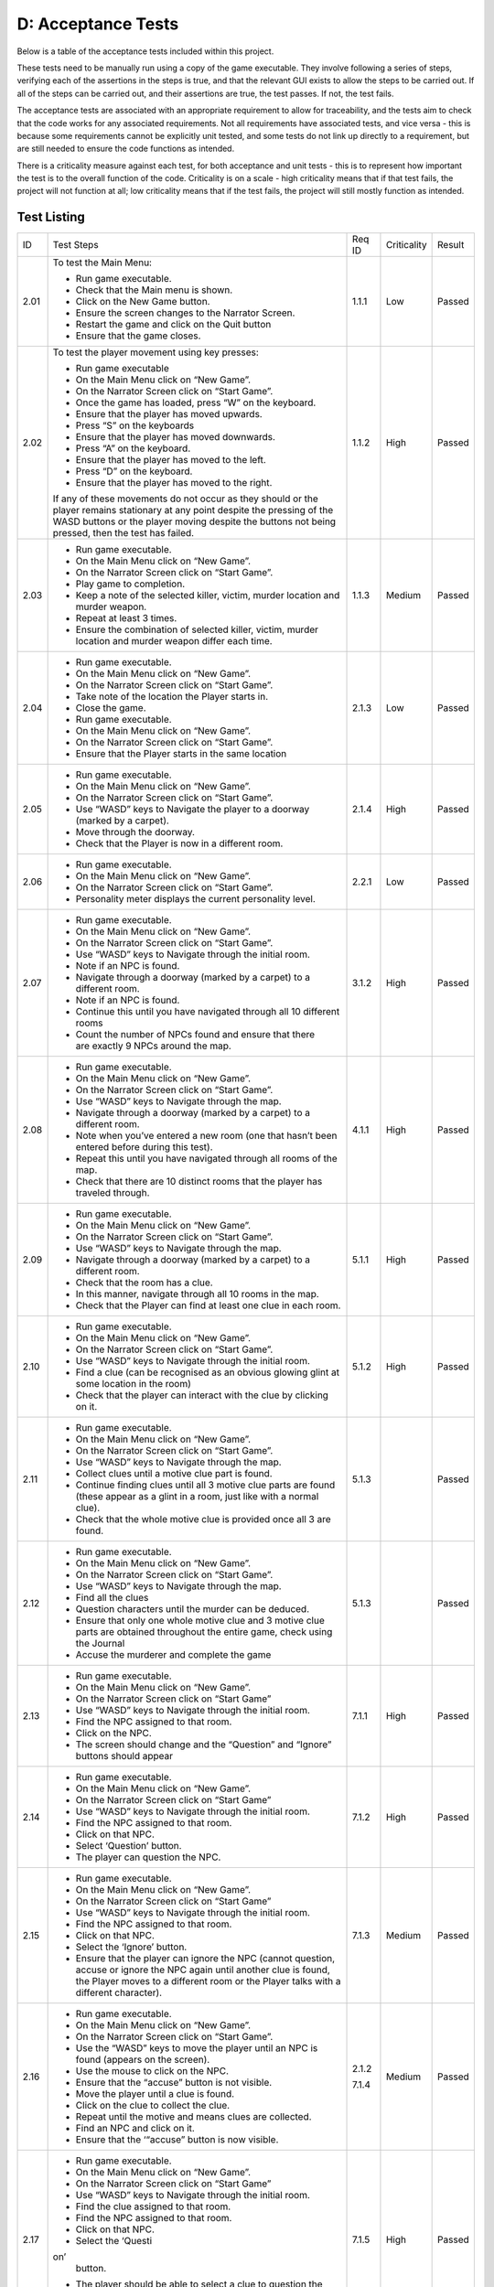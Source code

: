 D: Acceptance Tests
==============================

Below is a table of the acceptance tests included within this project.

These tests need to be manually run using a copy of the game executable.
They involve following a series of steps, verifying each of the
assertions in the steps is true, and that the relevant GUI exists to
allow the steps to be carried out. If all of the steps can be carried
out, and their assertions are true, the test passes. If not, the test
fails.

The acceptance tests are associated with an appropriate requirement to
allow for traceability, and the tests aim to check that the code works
for any associated requirements. Not all requirements have associated
tests, and vice versa - this is because some requirements cannot be
explicitly unit tested, and some tests do not link up directly to a
requirement, but are still needed to ensure the code functions as
intended.

There is a criticality measure against each test, for both acceptance
and unit tests - this is to represent how important the test is to the
overall function of the code. Criticality is on a scale - high
criticality means that if that test fails, the project will not function
at all; low criticality means that if the test fails, the project will
still mostly function as intended.

Test Listing
-------------
+----------------+----------------+----------------+----------------+----------------+
| ID             | Test Steps     | Req ID         | Criticality    | Result         |
+----------------+----------------+----------------+----------------+----------------+
| 2.01           | To test the    | 1.1.1          | Low            | Passed         |
|                | Main Menu:     |                |                |                |
|                |                |                |                |                |
|                | -  Run game    |                |                |                |
|                |    executable. |                |                |                |
|                | -  Check that  |                |                |                |
|                |    the Main    |                |                |                |
|                |    menu is     |                |                |                |
|                |    shown.      |                |                |                |
|                | -  Click on    |                |                |                |
|                |    the New     |                |                |                |
|                |    Game        |                |                |                |
|                |    button.     |                |                |                |
|                | -  Ensure the  |                |                |                |
|                |    screen      |                |                |                |
|                |    changes to  |                |                |                |
|                |    the         |                |                |                |
|                |    Narrator    |                |                |                |
|                |    Screen.     |                |                |                |
|                | -  Restart the |                |                |                |
|                |    game and    |                |                |                |
|                |    click on    |                |                |                |
|                |    the Quit    |                |                |                |
|                |    button      |                |                |                |
|                | -  Ensure that |                |                |                |
|                |    the game    |                |                |                |
|                |    closes.     |                |                |                |
+----------------+----------------+----------------+----------------+----------------+
| 2.02           | To test the    | 1.1.2          | High           | Passed         |
|                | player         |                |                |                |
|                | movement using |                |                |                |
|                | key presses:   |                |                |                |
|                |                |                |                |                |
|                | -  Run game    |                |                |                |
|                |    executable  |                |                |                |
|                | -  On the Main |                |                |                |
|                |    Menu click  |                |                |                |
|                |    on “New     |                |                |                |
|                |    Game”.      |                |                |                |
|                | -  On the      |                |                |                |
|                |    Narrator    |                |                |                |
|                |    Screen      |                |                |                |
|                |    click on    |                |                |                |
|                |    “Start      |                |                |                |
|                |    Game”.      |                |                |                |
|                | -  Once the    |                |                |                |
|                |    game has    |                |                |                |
|                |    loaded,     |                |                |                |
|                |    press “W”   |                |                |                |
|                |    on the      |                |                |                |
|                |    keyboard.   |                |                |                |
|                | -  Ensure that |                |                |                |
|                |    the player  |                |                |                |
|                |    has moved   |                |                |                |
|                |    upwards.    |                |                |                |
|                | -  Press “S”   |                |                |                |
|                |    on the      |                |                |                |
|                |    keyboards   |                |                |                |
|                | -  Ensure that |                |                |                |
|                |    the player  |                |                |                |
|                |    has moved   |                |                |                |
|                |    downwards.  |                |                |                |
|                | -  Press “A”   |                |                |                |
|                |    on the      |                |                |                |
|                |    keyboard.   |                |                |                |
|                | -  Ensure that |                |                |                |
|                |    the player  |                |                |                |
|                |    has moved   |                |                |                |
|                |    to the      |                |                |                |
|                |    left.       |                |                |                |
|                | -  Press “D”   |                |                |                |
|                |    on the      |                |                |                |
|                |    keyboard.   |                |                |                |
|                | -  Ensure that |                |                |                |
|                |    the player  |                |                |                |
|                |    has moved   |                |                |                |
|                |    to the      |                |                |                |
|                |    right.      |                |                |                |
|                |                |                |                |                |
|                | If any of      |                |                |                |
|                | these          |                |                |                |
|                | movements do   |                |                |                |
|                | not occur as   |                |                |                |
|                | they should or |                |                |                |
|                | the player     |                |                |                |
|                | remains        |                |                |                |
|                | stationary at  |                |                |                |
|                | any point      |                |                |                |
|                | despite the    |                |                |                |
|                | pressing of    |                |                |                |
|                | the WASD       |                |                |                |
|                | buttons or the |                |                |                |
|                | player moving  |                |                |                |
|                | despite the    |                |                |                |
|                | buttons not    |                |                |                |
|                | being pressed, |                |                |                |
|                | then the test  |                |                |                |
|                | has failed.    |                |                |                |
+----------------+----------------+----------------+----------------+----------------+
| 2.03           | -  Run game    | 1.1.3          | Medium         | Passed         |
|                |    executable. |                |                |                |
|                | -  On the Main |                |                |                |
|                |    Menu click  |                |                |                |
|                |    on “New     |                |                |                |
|                |    Game”.      |                |                |                |
|                | -  On the      |                |                |                |
|                |    Narrator    |                |                |                |
|                |    Screen      |                |                |                |
|                |    click on    |                |                |                |
|                |    “Start      |                |                |                |
|                |    Game”.      |                |                |                |
|                | -  Play game   |                |                |                |
|                |    to          |                |                |                |
|                |    completion. |                |                |                |
|                | -  Keep a note |                |                |                |
|                |    of the      |                |                |                |
|                |    selected    |                |                |                |
|                |    killer,     |                |                |                |
|                |    victim,     |                |                |                |
|                |    murder      |                |                |                |
|                |    location    |                |                |                |
|                |    and murder  |                |                |                |
|                |    weapon.     |                |                |                |
|                | -  Repeat at   |                |                |                |
|                |    least 3     |                |                |                |
|                |    times.      |                |                |                |
|                | -  Ensure the  |                |                |                |
|                |    combination |                |                |                |
|                |    of selected |                |                |                |
|                |    killer,     |                |                |                |
|                |    victim,     |                |                |                |
|                |    murder      |                |                |                |
|                |    location    |                |                |                |
|                |    and murder  |                |                |                |
|                |    weapon      |                |                |                |
|                |    differ each |                |                |                |
|                |    time.       |                |                |                |
+----------------+----------------+----------------+----------------+----------------+
| 2.04           | -  Run game    | 2.1.3          | Low            | Passed         |
|                |    executable. |                |                |                |
|                | -  On the Main |                |                |                |
|                |    Menu click  |                |                |                |
|                |    on “New     |                |                |                |
|                |    Game”.      |                |                |                |
|                | -  On the      |                |                |                |
|                |    Narrator    |                |                |                |
|                |    Screen      |                |                |                |
|                |    click on    |                |                |                |
|                |    “Start      |                |                |                |
|                |    Game”.      |                |                |                |
|                | -  Take note   |                |                |                |
|                |    of the      |                |                |                |
|                |    location    |                |                |                |
|                |    the Player  |                |                |                |
|                |    starts in.  |                |                |                |
|                | -  Close the   |                |                |                |
|                |    game.       |                |                |                |
|                | -  Run game    |                |                |                |
|                |    executable. |                |                |                |
|                | -  On the Main |                |                |                |
|                |    Menu click  |                |                |                |
|                |    on “New     |                |                |                |
|                |    Game”.      |                |                |                |
|                | -  On the      |                |                |                |
|                |    Narrator    |                |                |                |
|                |    Screen      |                |                |                |
|                |    click on    |                |                |                |
|                |    “Start      |                |                |                |
|                |    Game”.      |                |                |                |
|                | -  Ensure that |                |                |                |
|                |    the Player  |                |                |                |
|                |    starts in   |                |                |                |
|                |    the same    |                |                |                |
|                |    location    |                |                |                |
+----------------+----------------+----------------+----------------+----------------+
| 2.05           | -  Run game    | 2.1.4          | High           | Passed         |
|                |    executable. |                |                |                |
|                | -  On the Main |                |                |                |
|                |    Menu click  |                |                |                |
|                |    on “New     |                |                |                |
|                |    Game”.      |                |                |                |
|                | -  On the      |                |                |                |
|                |    Narrator    |                |                |                |
|                |    Screen      |                |                |                |
|                |    click on    |                |                |                |
|                |    “Start      |                |                |                |
|                |    Game”.      |                |                |                |
|                | -  Use “WASD”  |                |                |                |
|                |    keys to     |                |                |                |
|                |    Navigate    |                |                |                |
|                |    the player  |                |                |                |
|                |    to a        |                |                |                |
|                |    doorway     |                |                |                |
|                |    (marked by  |                |                |                |
|                |    a carpet).  |                |                |                |
|                | -  Move        |                |                |                |
|                |    through the |                |                |                |
|                |    doorway.    |                |                |                |
|                | -  Check that  |                |                |                |
|                |    the Player  |                |                |                |
|                |    is now in a |                |                |                |
|                |    different   |                |                |                |
|                |    room.       |                |                |                |
+----------------+----------------+----------------+----------------+----------------+
| 2.06           | -  Run game    | 2.2.1          | Low            | Passed         |
|                |    executable. |                |                |                |
|                | -  On the Main |                |                |                |
|                |    Menu click  |                |                |                |
|                |    on “New     |                |                |                |
|                |    Game”.      |                |                |                |
|                | -  On the      |                |                |                |
|                |    Narrator    |                |                |                |
|                |    Screen      |                |                |                |
|                |    click on    |                |                |                |
|                |    “Start      |                |                |                |
|                |    Game”.      |                |                |                |
|                | -  Personality |                |                |                |
|                |    meter       |                |                |                |
|                |    displays    |                |                |                |
|                |    the current |                |                |                |
|                |    personality |                |                |                |
|                |    level.      |                |                |                |
+----------------+----------------+----------------+----------------+----------------+
| 2.07           | -  Run game    | 3.1.2          | High           | Passed         |
|                |    executable. |                |                |                |
|                | -  On the Main |                |                |                |
|                |    Menu click  |                |                |                |
|                |    on “New     |                |                |                |
|                |    Game”.      |                |                |                |
|                | -  On the      |                |                |                |
|                |    Narrator    |                |                |                |
|                |    Screen      |                |                |                |
|                |    click on    |                |                |                |
|                |    “Start      |                |                |                |
|                |    Game”.      |                |                |                |
|                | -  Use “WASD”  |                |                |                |
|                |    keys to     |                |                |                |
|                |    Navigate    |                |                |                |
|                |    through the |                |                |                |
|                |    initial     |                |                |                |
|                |    room.       |                |                |                |
|                | -  Note if an  |                |                |                |
|                |    NPC is      |                |                |                |
|                |    found.      |                |                |                |
|                | -  Navigate    |                |                |                |
|                |    through a   |                |                |                |
|                |    doorway     |                |                |                |
|                |    (marked by  |                |                |                |
|                |    a carpet)   |                |                |                |
|                |    to a        |                |                |                |
|                |    different   |                |                |                |
|                |    room.       |                |                |                |
|                | -  Note if an  |                |                |                |
|                |    NPC is      |                |                |                |
|                |    found.      |                |                |                |
|                | -  Continue    |                |                |                |
|                |    this until  |                |                |                |
|                |    you have    |                |                |                |
|                |    navigated   |                |                |                |
|                |    through all |                |                |                |
|                |    10          |                |                |                |
|                |    different   |                |                |                |
|                |    rooms       |                |                |                |
|                | -  Count the   |                |                |                |
|                |    number of   |                |                |                |
|                |    NPCs found  |                |                |                |
|                |    and ensure  |                |                |                |
|                |    that there  |                |                |                |
|                |    are exactly |                |                |                |
|                |    9 NPCs      |                |                |                |
|                |    around the  |                |                |                |
|                |    map.        |                |                |                |
+----------------+----------------+----------------+----------------+----------------+
| 2.08           | -  Run game    | 4.1.1          | High           | Passed         |
|                |    executable. |                |                |                |
|                | -  On the Main |                |                |                |
|                |    Menu click  |                |                |                |
|                |    on “New     |                |                |                |
|                |    Game”.      |                |                |                |
|                | -  On the      |                |                |                |
|                |    Narrator    |                |                |                |
|                |    Screen      |                |                |                |
|                |    click on    |                |                |                |
|                |    “Start      |                |                |                |
|                |    Game”.      |                |                |                |
|                | -  Use “WASD”  |                |                |                |
|                |    keys to     |                |                |                |
|                |    Navigate    |                |                |                |
|                |    through the |                |                |                |
|                |    map.        |                |                |                |
|                | -  Navigate    |                |                |                |
|                |    through a   |                |                |                |
|                |    doorway     |                |                |                |
|                |    (marked by  |                |                |                |
|                |    a carpet)   |                |                |                |
|                |    to a        |                |                |                |
|                |    different   |                |                |                |
|                |    room.       |                |                |                |
|                | -  Note when   |                |                |                |
|                |    you’ve      |                |                |                |
|                |    entered a   |                |                |                |
|                |    new room    |                |                |                |
|                |    (one that   |                |                |                |
|                |    hasn’t been |                |                |                |
|                |    entered     |                |                |                |
|                |    before      |                |                |                |
|                |    during this |                |                |                |
|                |    test).      |                |                |                |
|                | -  Repeat this |                |                |                |
|                |    until you   |                |                |                |
|                |    have        |                |                |                |
|                |    navigated   |                |                |                |
|                |    through all |                |                |                |
|                |    rooms of    |                |                |                |
|                |    the map.    |                |                |                |
|                | -  Check that  |                |                |                |
|                |    there are   |                |                |                |
|                |    10 distinct |                |                |                |
|                |    rooms that  |                |                |                |
|                |    the player  |                |                |                |
|                |    has         |                |                |                |
|                |    traveled    |                |                |                |
|                |    through.    |                |                |                |
+----------------+----------------+----------------+----------------+----------------+
| 2.09           | -  Run game    | 5.1.1          | High           | Passed         |
|                |    executable. |                |                |                |
|                | -  On the Main |                |                |                |
|                |    Menu click  |                |                |                |
|                |    on “New     |                |                |                |
|                |    Game”.      |                |                |                |
|                | -  On the      |                |                |                |
|                |    Narrator    |                |                |                |
|                |    Screen      |                |                |                |
|                |    click on    |                |                |                |
|                |    “Start      |                |                |                |
|                |    Game”.      |                |                |                |
|                | -  Use “WASD”  |                |                |                |
|                |    keys to     |                |                |                |
|                |    Navigate    |                |                |                |
|                |    through the |                |                |                |
|                |    map.        |                |                |                |
|                | -  Navigate    |                |                |                |
|                |    through a   |                |                |                |
|                |    doorway     |                |                |                |
|                |    (marked by  |                |                |                |
|                |    a carpet)   |                |                |                |
|                |    to a        |                |                |                |
|                |    different   |                |                |                |
|                |    room.       |                |                |                |
|                | -  Check that  |                |                |                |
|                |    the room    |                |                |                |
|                |    has a clue. |                |                |                |
|                | -  In this     |                |                |                |
|                |    manner,     |                |                |                |
|                |    navigate    |                |                |                |
|                |    through all |                |                |                |
|                |    10 rooms in |                |                |                |
|                |    the map.    |                |                |                |
|                | -  Check that  |                |                |                |
|                |    the Player  |                |                |                |
|                |    can find at |                |                |                |
|                |    least one   |                |                |                |
|                |    clue in     |                |                |                |
|                |    each room.  |                |                |                |
+----------------+----------------+----------------+----------------+----------------+
| 2.10           | -  Run game    | 5.1.2          | High           | Passed         |
|                |    executable. |                |                |                |
|                | -  On the Main |                |                |                |
|                |    Menu click  |                |                |                |
|                |    on “New     |                |                |                |
|                |    Game”.      |                |                |                |
|                | -  On the      |                |                |                |
|                |    Narrator    |                |                |                |
|                |    Screen      |                |                |                |
|                |    click on    |                |                |                |
|                |    “Start      |                |                |                |
|                |    Game”.      |                |                |                |
|                | -  Use “WASD”  |                |                |                |
|                |    keys to     |                |                |                |
|                |    Navigate    |                |                |                |
|                |    through the |                |                |                |
|                |    initial     |                |                |                |
|                |    room.       |                |                |                |
|                | -  Find a clue |                |                |                |
|                |    (can be     |                |                |                |
|                |    recognised  |                |                |                |
|                |    as an       |                |                |                |
|                |    obvious     |                |                |                |
|                |    glowing     |                |                |                |
|                |    glint at    |                |                |                |
|                |    some        |                |                |                |
|                |    location in |                |                |                |
|                |    the room)   |                |                |                |
|                | -  Check that  |                |                |                |
|                |    the player  |                |                |                |
|                |    can         |                |                |                |
|                |    interact    |                |                |                |
|                |    with the    |                |                |                |
|                |    clue by     |                |                |                |
|                |    clicking on |                |                |                |
|                |    it.         |                |                |                |
+----------------+----------------+----------------+----------------+----------------+
| 2.11           | -  Run game    | 5.1.3          |                | Passed         |
|                |    executable. |                |                |                |
|                | -  On the Main |                |                |                |
|                |    Menu click  |                |                |                |
|                |    on “New     |                |                |                |
|                |    Game”.      |                |                |                |
|                | -  On the      |                |                |                |
|                |    Narrator    |                |                |                |
|                |    Screen      |                |                |                |
|                |    click on    |                |                |                |
|                |    “Start      |                |                |                |
|                |    Game”.      |                |                |                |
|                | -  Use “WASD”  |                |                |                |
|                |    keys to     |                |                |                |
|                |    Navigate    |                |                |                |
|                |    through the |                |                |                |
|                |    map.        |                |                |                |
|                | -  Collect     |                |                |                |
|                |    clues until |                |                |                |
|                |    a motive    |                |                |                |
|                |    clue part   |                |                |                |
|                |    is found.   |                |                |                |
|                | -  Continue    |                |                |                |
|                |    finding     |                |                |                |
|                |    clues until |                |                |                |
|                |    all 3       |                |                |                |
|                |    motive clue |                |                |                |
|                |    parts are   |                |                |                |
|                |    found       |                |                |                |
|                |    (these      |                |                |                |
|                |    appear as a |                |                |                |
|                |    glint in a  |                |                |                |
|                |    room, just  |                |                |                |
|                |    like with a |                |                |                |
|                |    normal      |                |                |                |
|                |    clue).      |                |                |                |
|                | -  Check that  |                |                |                |
|                |    the whole   |                |                |                |
|                |    motive clue |                |                |                |
|                |    is provided |                |                |                |
|                |    once all 3  |                |                |                |
|                |    are found.  |                |                |                |
+----------------+----------------+----------------+----------------+----------------+
| 2.12           | -  Run game    | 5.1.3          |                | Passed         |
|                |    executable. |                |                |                |
|                | -  On the Main |                |                |                |
|                |    Menu click  |                |                |                |
|                |    on “New     |                |                |                |
|                |    Game”.      |                |                |                |
|                | -  On the      |                |                |                |
|                |    Narrator    |                |                |                |
|                |    Screen      |                |                |                |
|                |    click on    |                |                |                |
|                |    “Start      |                |                |                |
|                |    Game”.      |                |                |                |
|                | -  Use “WASD”  |                |                |                |
|                |    keys to     |                |                |                |
|                |    Navigate    |                |                |                |
|                |    through the |                |                |                |
|                |    map.        |                |                |                |
|                | -  Find all    |                |                |                |
|                |    the clues   |                |                |                |
|                | -  Question    |                |                |                |
|                |    characters  |                |                |                |
|                |    until the   |                |                |                |
|                |    murder can  |                |                |                |
|                |    be deduced. |                |                |                |
|                | -  Ensure that |                |                |                |
|                |    only one    |                |                |                |
|                |    whole       |                |                |                |
|                |    motive clue |                |                |                |
|                |    and 3       |                |                |                |
|                |    motive clue |                |                |                |
|                |    parts are   |                |                |                |
|                |    obtained    |                |                |                |
|                |    throughout  |                |                |                |
|                |    the entire  |                |                |                |
|                |    game, check |                |                |                |
|                |    using the   |                |                |                |
|                |    Journal     |                |                |                |
|                | -  Accuse the  |                |                |                |
|                |    murderer    |                |                |                |
|                |    and         |                |                |                |
|                |    complete    |                |                |                |
|                |    the game    |                |                |                |
+----------------+----------------+----------------+----------------+----------------+
| 2.13           | -  Run game    | 7.1.1          | High           | Passed         |
|                |    executable. |                |                |                |
|                | -  On the Main |                |                |                |
|                |    Menu click  |                |                |                |
|                |    on “New     |                |                |                |
|                |    Game”.      |                |                |                |
|                | -  On the      |                |                |                |
|                |    Narrator    |                |                |                |
|                |    Screen      |                |                |                |
|                |    click on    |                |                |                |
|                |    “Start      |                |                |                |
|                |    Game”       |                |                |                |
|                | -  Use “WASD”  |                |                |                |
|                |    keys to     |                |                |                |
|                |    Navigate    |                |                |                |
|                |    through the |                |                |                |
|                |    initial     |                |                |                |
|                |    room.       |                |                |                |
|                | -  Find the    |                |                |                |
|                |    NPC         |                |                |                |
|                |    assigned to |                |                |                |
|                |    that room.  |                |                |                |
|                | -  Click on    |                |                |                |
|                |    the NPC.    |                |                |                |
|                | -  The screen  |                |                |                |
|                |    should      |                |                |                |
|                |    change and  |                |                |                |
|                |    the         |                |                |                |
|                |    “Question”  |                |                |                |
|                |    and         |                |                |                |
|                |    “Ignore”    |                |                |                |
|                |    buttons     |                |                |                |
|                |    should      |                |                |                |
|                |    appear      |                |                |                |
+----------------+----------------+----------------+----------------+----------------+
| 2.14           | -  Run game    | 7.1.2          | High           | Passed         |
|                |    executable. |                |                |                |
|                | -  On the Main |                |                |                |
|                |    Menu click  |                |                |                |
|                |    on “New     |                |                |                |
|                |    Game”.      |                |                |                |
|                | -  On the      |                |                |                |
|                |    Narrator    |                |                |                |
|                |    Screen      |                |                |                |
|                |    click on    |                |                |                |
|                |    “Start      |                |                |                |
|                |    Game”       |                |                |                |
|                | -  Use “WASD”  |                |                |                |
|                |    keys to     |                |                |                |
|                |    Navigate    |                |                |                |
|                |    through the |                |                |                |
|                |    initial     |                |                |                |
|                |    room.       |                |                |                |
|                | -  Find the    |                |                |                |
|                |    NPC         |                |                |                |
|                |    assigned to |                |                |                |
|                |    that room.  |                |                |                |
|                | -  Click on    |                |                |                |
|                |    that NPC.   |                |                |                |
|                | -  Select      |                |                |                |
|                |    ‘Question’  |                |                |                |
|                |    button.     |                |                |                |
|                | -  The player  |                |                |                |
|                |    can         |                |                |                |
|                |    question    |                |                |                |
|                |    the NPC.    |                |                |                |
+----------------+----------------+----------------+----------------+----------------+
| 2.15           | -  Run game    | 7.1.3          | Medium         | Passed         |
|                |    executable. |                |                |                |
|                | -  On the Main |                |                |                |
|                |    Menu click  |                |                |                |
|                |    on “New     |                |                |                |
|                |    Game”.      |                |                |                |
|                | -  On the      |                |                |                |
|                |    Narrator    |                |                |                |
|                |    Screen      |                |                |                |
|                |    click on    |                |                |                |
|                |    “Start      |                |                |                |
|                |    Game”       |                |                |                |
|                | -  Use “WASD”  |                |                |                |
|                |    keys to     |                |                |                |
|                |    Navigate    |                |                |                |
|                |    through the |                |                |                |
|                |    initial     |                |                |                |
|                |    room.       |                |                |                |
|                | -  Find the    |                |                |                |
|                |    NPC         |                |                |                |
|                |    assigned to |                |                |                |
|                |    that room.  |                |                |                |
|                | -  Click on    |                |                |                |
|                |    that NPC.   |                |                |                |
|                | -  Select the  |                |                |                |
|                |    ‘Ignore’    |                |                |                |
|                |    button.     |                |                |                |
|                | -  Ensure that |                |                |                |
|                |    the player  |                |                |                |
|                |    can ignore  |                |                |                |
|                |    the NPC     |                |                |                |
|                |    (cannot     |                |                |                |
|                |    question,   |                |                |                |
|                |    accuse or   |                |                |                |
|                |    ignore the  |                |                |                |
|                |    NPC again   |                |                |                |
|                |    until       |                |                |                |
|                |    another     |                |                |                |
|                |    clue is     |                |                |                |
|                |    found, the  |                |                |                |
|                |    Player      |                |                |                |
|                |    moves to a  |                |                |                |
|                |    different   |                |                |                |
|                |    room or the |                |                |                |
|                |    Player      |                |                |                |
|                |    talks with  |                |                |                |
|                |    a different |                |                |                |
|                |    character). |                |                |                |
+----------------+----------------+----------------+----------------+----------------+
| 2.16           | -  Run game    | 2.1.2          | Medium         | Passed         |
|                |    executable. |                |                |                |
|                | -  On the Main | 7.1.4          |                |                |
|                |    Menu click  |                |                |                |
|                |    on “New     |                |                |                |
|                |    Game”.      |                |                |                |
|                | -  On the      |                |                |                |
|                |    Narrator    |                |                |                |
|                |    Screen      |                |                |                |
|                |    click on    |                |                |                |
|                |    “Start      |                |                |                |
|                |    Game”.      |                |                |                |
|                | -  Use the     |                |                |                |
|                |    “WASD” keys |                |                |                |
|                |    to move the |                |                |                |
|                |    player      |                |                |                |
|                |    until an    |                |                |                |
|                |    NPC is      |                |                |                |
|                |    found       |                |                |                |
|                |    (appears on |                |                |                |
|                |    the         |                |                |                |
|                |    screen).    |                |                |                |
|                | -  Use the     |                |                |                |
|                |    mouse to    |                |                |                |
|                |    click on    |                |                |                |
|                |    the NPC.    |                |                |                |
|                | -  Ensure that |                |                |                |
|                |    the         |                |                |                |
|                |    “accuse”    |                |                |                |
|                |    button is   |                |                |                |
|                |    not         |                |                |                |
|                |    visible.    |                |                |                |
|                | -  Move the    |                |                |                |
|                |    player      |                |                |                |
|                |    until a     |                |                |                |
|                |    clue is     |                |                |                |
|                |    found.      |                |                |                |
|                | -  Click on    |                |                |                |
|                |    the clue to |                |                |                |
|                |    collect the |                |                |                |
|                |    clue.       |                |                |                |
|                | -  Repeat      |                |                |                |
|                |    until the   |                |                |                |
|                |    motive and  |                |                |                |
|                |    means clues |                |                |                |
|                |    are         |                |                |                |
|                |    collected.  |                |                |                |
|                | -  Find an NPC |                |                |                |
|                |    and click   |                |                |                |
|                |    on it.      |                |                |                |
|                | -  Ensure that |                |                |                |
|                |    the         |                |                |                |
|                |    ‘“accuse”   |                |                |                |
|                |    button is   |                |                |                |
|                |    now         |                |                |                |
|                |    visible.    |                |                |                |
+----------------+----------------+----------------+----------------+----------------+
| 2.17           | -  Run game    | 7.1.5          | High           | Passed         |
|                |    executable. |                |                |                |
|                | -  On the Main |                |                |                |
|                |    Menu click  |                |                |                |
|                |    on “New     |                |                |                |
|                |    Game”.      |                |                |                |
|                | -  On the      |                |                |                |
|                |    Narrator    |                |                |                |
|                |    Screen      |                |                |                |
|                |    click on    |                |                |                |
|                |    “Start      |                |                |                |
|                |    Game”       |                |                |                |
|                | -  Use “WASD”  |                |                |                |
|                |    keys to     |                |                |                |
|                |    Navigate    |                |                |                |
|                |    through the |                |                |                |
|                |    initial     |                |                |                |
|                |    room.       |                |                |                |
|                | -  Find the    |                |                |                |
|                |    clue        |                |                |                |
|                |    assigned to |                |                |                |
|                |    that room.  |                |                |                |
|                | -  Find the    |                |                |                |
|                |    NPC         |                |                |                |
|                |    assigned to |                |                |                |
|                |    that room.  |                |                |                |
|                | -  Click on    |                |                |                |
|                |    that NPC.   |                |                |                |
|                | -  Select      |                |                |                |
|                |    the ‘Questi |                |                |                |
|                | on’            |                |                |                |
|                |    button.     |                |                |                |
|                | -  The player  |                |                |                |
|                |    should be   |                |                |                |
|                |    able to     |                |                |                |
|                |    select a    |                |                |                |
|                |    clue to     |                |                |                |
|                |    question    |                |                |                |
|                |    the NPC     |                |                |                |
|                |    about       |                |                |                |
|                | -  The player  |                |                |                |
|                |    should be   |                |                |                |
|                |    able to     |                |                |                |
|                |    select a    |                |                |                |
|                |    style of    |                |                |                |
|                |    question to |                |                |                |
|                |    ask the NPC |                |                |                |
+----------------+----------------+----------------+----------------+----------------+
| 2.18           | -  Start a     | 1.1.5          | High           | Passed         |
|                |    computer In |                |                |                |
|                |    Windows 10  |                |                |                |
|                | -  Ensure the  |                |                |                |
|                |    game        |                |                |                |
|                |    executable  |                |                |                |
|                | runs.          |                |                |                |
+----------------+----------------+----------------+----------------+----------------+
| 2.19           | -  In macOS    | 1.2.2          | High           | Passed         |
|                | -  Game        |                |                |                |
|                |    executable  |                |                |                |
|                |    runs.       |                |                |                |
+----------------+----------------+----------------+----------------+----------------+
| 2.20           | -  Run game    | 3.1.4          | Low            | Passed         |
|                |    executable. |                |                |                |
|                | -  On the Main |                |                |                |
|                |    Menu click  |                |                |                |
|                |    on “New     |                |                |                |
|                |    Game”.      |                |                |                |
|                | -  On the      |                |                |                |
|                |    Narrator    |                |                |                |
|                |    Screen      |                |                |                |
|                |    click on    |                |                |                |
|                |    “Start      |                |                |                |
|                |    Game”       |                |                |                |
|                | -  Use “WASD”  |                |                |                |
|                |    keys to     |                |                |                |
|                |    Navigate    |                |                |                |
|                |    through the |                |                |                |
|                |    initial     |                |                |                |
|                |    room.       |                |                |                |
|                | -  Find and    |                |                |                |
|                |    interact    |                |                |                |
|                |    with the    |                |                |                |
|                |    clue.       |                |                |                |
|                | -  Pick up the |                |                |                |
|                |    clue.       |                |                |                |
|                | -  Find the    |                |                |                |
|                |    NPC         |                |                |                |
|                |    assigned to |                |                |                |
|                |    that room.  |                |                |                |
|                | -  Click on    |                |                |                |
|                |    that NPC.   |                |                |                |
|                | -  Click on    |                |                |                |
|                |    the         |                |                |                |
|                |    “Question”  |                |                |                |
|                |    button.     |                |                |                |
|                | -  Ask the NPC |                |                |                |
|                |    a polite    |                |                |                |
|                |    question    |                |                |                |
|                | -  Ask the NPC |                |                |                |
|                |    an          |                |                |                |
|                |    aggressive  |                |                |                |
|                |    question    |                |                |                |
|                | -  Ensure that |                |                |                |
|                |    the two     |                |                |                |
|                |    responses   |                |                |                |
|                |    from the    |                |                |                |
|                |    NPC include |                |                |                |
|                |    one helpful |                |                |                |
|                |    response,   |                |                |                |
|                |    and one     |                |                |                |
|                |    unhelpful   |                |                |                |
|                |    response    |                |                |                |
+----------------+----------------+----------------+----------------+----------------+
| 2.21           | -  Run game    | 5.2.2          | High           | Passed         |
|                |    executable. |                |                |                |
|                | -  On the Main |                |                |                |
|                |    Menu click  |                |                |                |
|                |    on “New     |                |                |                |
|                |    Game”.      |                |                |                |
|                | -  On the      |                |                |                |
|                |    Narrator    |                |                |                |
|                |    Screen      |                |                |                |
|                |    click on    |                |                |                |
|                |    “Start      |                |                |                |
|                |    Game”       |                |                |                |
|                | -  Use “WASD”  |                |                |                |
|                |    keys to     |                |                |                |
|                |    Navigate    |                |                |                |
|                |    through the |                |                |                |
|                |    initial     |                |                |                |
|                |    room.       |                |                |                |
|                | -  Find the    |                |                |                |
|                |    clue        |                |                |                |
|                |    assigned to |                |                |                |
|                |    that room.  |                |                |                |
|                | -  Click on    |                |                |                |
|                |    the clue.   |                |                |                |
|                | -  Click on    |                |                |                |
|                |    the         |                |                |                |
|                |    ‘Journal’   |                |                |                |
|                |    button on   |                |                |                |
|                |    the status  |                |                |                |
|                |    bar at the  |                |                |                |
|                |    top of the  |                |                |                |
|                |    screen.     |                |                |                |
|                | -  Ensure that |                |                |                |
|                |    the clue    |                |                |                |
|                |    appears in  |                |                |                |
|                |    the         |                |                |                |
|                |    Journal.    |                |                |                |
+----------------+----------------+----------------+----------------+----------------+
| 2.22           | -  Run game    | 5.2.2          | Medium         | Passed         |
|                |    executable. |                |                |                |
|                | -  On the Main |                |                |                |
|                |    Menu click  |                |                |                |
|                |    on “New     |                |                |                |
|                |    Game”.      |                |                |                |
|                | -  On the      |                |                |                |
|                |    Narrator    |                |                |                |
|                |    Screen      |                |                |                |
|                |    click on    |                |                |                |
|                |    “Start      |                |                |                |
|                |    Game”       |                |                |                |
|                | -  Use “WASD”  |                |                |                |
|                |    keys to     |                |                |                |
|                |    Navigate    |                |                |                |
|                |    through the |                |                |                |
|                |    initial     |                |                |                |
|                |    room.       |                |                |                |
|                | -  Find the    |                |                |                |
|                |    NPC         |                |                |                |
|                |    assigned to |                |                |                |
|                |    that room.  |                |                |                |
|                | -  Click on    |                |                |                |
|                |    the NPC.    |                |                |                |
|                | -  Click on    |                |                |                |
|                |    the         |                |                |                |
|                |    “Question”  |                |                |                |
|                |    button and  |                |                |                |
|                |    pick a      |                |                |                |
|                |    questioning |                |                |                |
|                |    style.      |                |                |                |
|                | -  Return to   |                |                |                |
|                |    Map         |                |                |                |
|                | -  Click the   |                |                |                |
|                |    ‘Journal’   |                |                |                |
|                |    button.     |                |                |                |
|                | -  The journal |                |                |                |
|                |    displays    |                |                |                |
|                |    the         |                |                |                |
|                |    dialogue.   |                |                |                |
+----------------+----------------+----------------+----------------+----------------+
| 2.23           | -  Run game    | 6.1.2          | Low            | Passed         |
|                |    executable. |                |                |                |
|                | -  On the Main |                |                |                |
|                |    Menu click  |                |                |                |
|                |    on “New     |                |                |                |
|                |    Game”.      |                |                |                |
|                | -  On the      |                |                |                |
|                |    Narrator    |                |                |                |
|                |    Screen      |                |                |                |
|                |    click on    |                |                |                |
|                |    “Start      |                |                |                |
|                |    Game”       |                |                |                |
|                | -  Make note   |                |                |                |
|                |    of current  |                |                |                |
|                |    score.      |                |                |                |
|                | -  Wait 5      |                |                |                |
|                |    seconds.    |                |                |                |
|                | -  Confirm the |                |                |                |
|                |    score has   |                |                |                |
|                |    reduced by  |                |                |                |
|                |    1 due to    |                |                |                |
|                |    the passage |                |                |                |
|                |    of time.    |                |                |                |
+----------------+----------------+----------------+----------------+----------------+
| 2.24           | -  Run game    | 6.1.3          | Medium         | Passed         |
|                |    executable. |                |                |                |
|                | -  On the Main |                |                |                |
|                |    Menu click  |                |                |                |
|                |    on “New     |                |                |                |
|                |    Game”.      |                |                |                |
|                | -  On the      |                |                |                |
|                |    Narrator    |                |                |                |
|                |    Screen      |                |                |                |
|                |    click on    |                |                |                |
|                |    “Start      |                |                |                |
|                |    Game”       |                |                |                |
|                | -  Make note   |                |                |                |
|                |    of current  |                |                |                |
|                |    score.      |                |                |                |
|                | -  Use “WASD”  |                |                |                |
|                |    keys to     |                |                |                |
|                |    Navigate    |                |                |                |
|                |    through the |                |                |                |
|                |    initial     |                |                |                |
|                |    room.       |                |                |                |
|                | -  Find the    |                |                |                |
|                |    NPC         |                |                |                |
|                |    assigned to |                |                |                |
|                |    that room.  |                |                |                |
|                | -  Click on    |                |                |                |
|                |    the NPC.    |                |                |                |
|                | -  Accuse the  |                |                |                |
|                |    NPC         |                |                |                |
|                |    wrongly.    |                |                |                |
|                | -  Confirm the |                |                |                |
|                |    score has   |                |                |                |
|                |    decreased.  |                |                |                |
+----------------+----------------+----------------+----------------+----------------+
| 2.25           | -  Run game    | 6.1.4          | Medium         | Passed         |
|                |    executable. |                |                |                |
|                | -  On the Main |                |                |                |
|                |    Menu click  |                |                |                |
|                |    on “New     |                |                |                |
|                |    Game”.      |                |                |                |
|                | -  On the      |                |                |                |
|                |    Narrator    |                |                |                |
|                |    Screen      |                |                |                |
|                |    click on    |                |                |                |
|                |    “Start      |                |                |                |
|                |    Game”       |                |                |                |
|                | -  Make note   |                |                |                |
|                |    of current  |                |                |                |
|                |    score.      |                |                |                |
|                | -  Use “WASD”  |                |                |                |
|                |    keys to     |                |                |                |
|                |    Navigate    |                |                |                |
|                |    through the |                |                |                |
|                |    initial     |                |                |                |
|                |    room.       |                |                |                |
|                | -  Find the    |                |                |                |
|                |    NPC         |                |                |                |
|                |    assigned to |                |                |                |
|                |    that room.  |                |                |                |
|                | -  Click on    |                |                |                |
|                |    the NPC.    |                |                |                |
|                | -  Question    |                |                |                |
|                |    the NPC.    |                |                |                |
|                | -  Confirm the |                |                |                |
|                |    score       |                |                |                |
|                |    has decreas |                |                |                |
|                | ed.            |                |                |                |
+----------------+----------------+----------------+----------------+----------------+